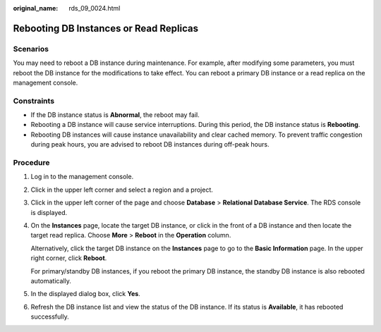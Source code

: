 :original_name: rds_09_0024.html

.. _rds_09_0024:

Rebooting DB Instances or Read Replicas
=======================================

**Scenarios**
-------------

You may need to reboot a DB instance during maintenance. For example, after modifying some parameters, you must reboot the DB instance for the modifications to take effect. You can reboot a primary DB instance or a read replica on the management console.

Constraints
-----------

-  If the DB instance status is **Abnormal**, the reboot may fail.
-  Rebooting a DB instance will cause service interruptions. During this period, the DB instance status is **Rebooting**.
-  Rebooting DB instances will cause instance unavailability and clear cached memory. To prevent traffic congestion during peak hours, you are advised to reboot DB instances during off-peak hours.

Procedure
---------

#. Log in to the management console.

#. Click |image1| in the upper left corner and select a region and a project.

#. Click |image2| in the upper left corner of the page and choose **Database** > **Relational Database Service**. The RDS console is displayed.

#. On the **Instances** page, locate the target DB instance, or click |image3| in the front of a DB instance and then locate the target read replica. Choose **More** > **Reboot** in the **Operation** column.

   Alternatively, click the target DB instance on the **Instances** page to go to the **Basic Information** page. In the upper right corner, click **Reboot**.

   For primary/standby DB instances, if you reboot the primary DB instance, the standby DB instance is also rebooted automatically.

#. In the displayed dialog box, click **Yes**.

#. Refresh the DB instance list and view the status of the DB instance. If its status is **Available**, it has rebooted successfully.

.. |image1| image:: /_static/images/en-us_image_0000001166476958.png
.. |image2| image:: /_static/images/en-us_image_0000001212196809.png
.. |image3| image:: /_static/images/en-us_image_0000001212196843.png

